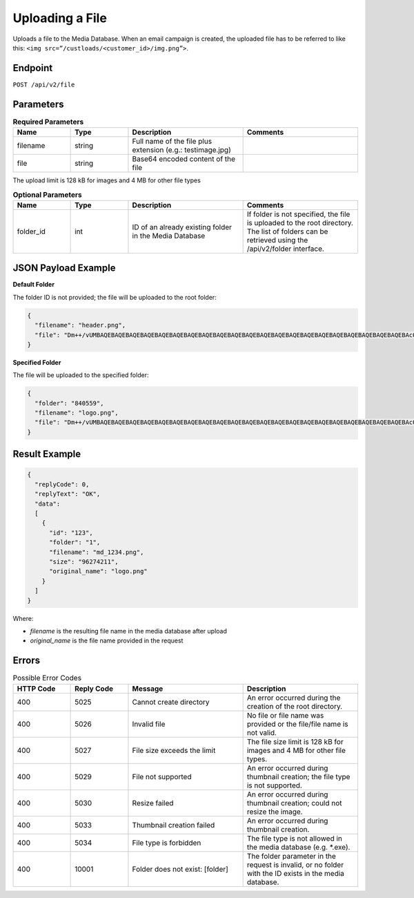 Uploading a File
================

Uploads a file to the Media Database. When an email campaign is created, the uploaded file has to be referred
to like this: ``<img src=”/custloads/<customer_id>/img.png”>``.

Endpoint
--------

``POST /api/v2/file``

Parameters
----------

.. list-table:: **Required Parameters**
   :header-rows: 1
   :widths: 20 20 40 40

   * - Name
     - Type
     - Description
     - Comments
   * - filename
     - string
     - Full name of the file plus extension (e.g.: testimage.jpg)
     -
   * - file
     - string
     - Base64 encoded content of the file
     -

The upload limit is 128 kB for images and 4 MB for other file types

.. list-table:: **Optional Parameters**
   :header-rows: 1
   :widths: 20 20 40 40

   * - Name
     - Type
     - Description
     - Comments
   * - folder_id
     - int
     - ID of an already existing folder in the Media Database
     - If folder is not specified, the file is uploaded to the root directory.
       The list of folders can be retrieved using the /api/v2/folder interface.

JSON Payload Example
--------------------

**Default Folder**

The folder ID is not provided; the file will be uploaded to the root folder:

.. code-block:: json

   {
     "filename": "header.png",
     "file": "Dm++/vUMBAQEBAQEBAQEBAQEBAQEBAQEBAQEBAQEBAQEBAQEBAQEBAQEBAQEBAQEBAQEBAQEBAQEBAQEBAQEBAQEBAQEBAcO/w4Dvv70RCO+/veKCrO+/veKCrAMBIgRAQ==…"
   }

**Specified Folder**

The file will be uploaded to the specified folder:

.. code-block:: json

   {
     "folder": "840559",
     "filename": "logo.png",
     "file": "Dm++/vUMBAQEBAQEBAQEBAQEBAQEBAQEBAQEBAQEBAQEBAQEBAQEBAQEBAQEBAQEBAQEBAQEBAQEBAQEBAQEBAQEBAQEBAcO/w4Dvv70RCO+/veKCrO+/veKCrAMBIgRAQ==..."
   }

Result Example
--------------

.. code-block:: json

   {
     "replyCode": 0,
     "replyText": "OK",
     "data":
     [
       {
         "id": "123",
         "folder": "1",
         "filename": "md_1234.png",
         "size": "96274211",
         "original_name": "logo.png"
       }
     ]
   }

Where:

* *filename* is the resulting file name in the media database after upload
* *original_name* is the file name provided in the request

Errors
------

.. list-table:: Possible Error Codes
   :header-rows: 1
   :widths: 20 20 40 40

   * - HTTP Code
     - Reply Code
     - Message
     - Description
   * - 400
     - 5025
     - Cannot create directory
     - An error occurred during the creation of the root directory.
   * - 400
     - 5026
     - Invalid file
     - No file or file name was provided or the file/file name is not valid.
   * - 400
     - 5027
     - File size exceeds the limit
     - The file size limit is 128 kB for images and 4 MB for other file types.
   * - 400
     - 5029
     - File not supported
     - An error occurred during thumbnail creation; the file type is not supported.
   * - 400
     - 5030
     - Resize failed
     - An error occurred during thumbnail creation; could not resize the image.
   * - 400
     - 5033
     - Thumbnail creation failed
     - An error occurred during thumbnail creation.
   * - 400
     - 5034
     - File type is forbidden
     - The file type is not allowed in the media database (e.g. *.exe).
   * - 400
     - 10001
     - Folder does not exist: [folder]
     - The folder parameter in the request is invalid, or no folder with the ID exists in the media database.
